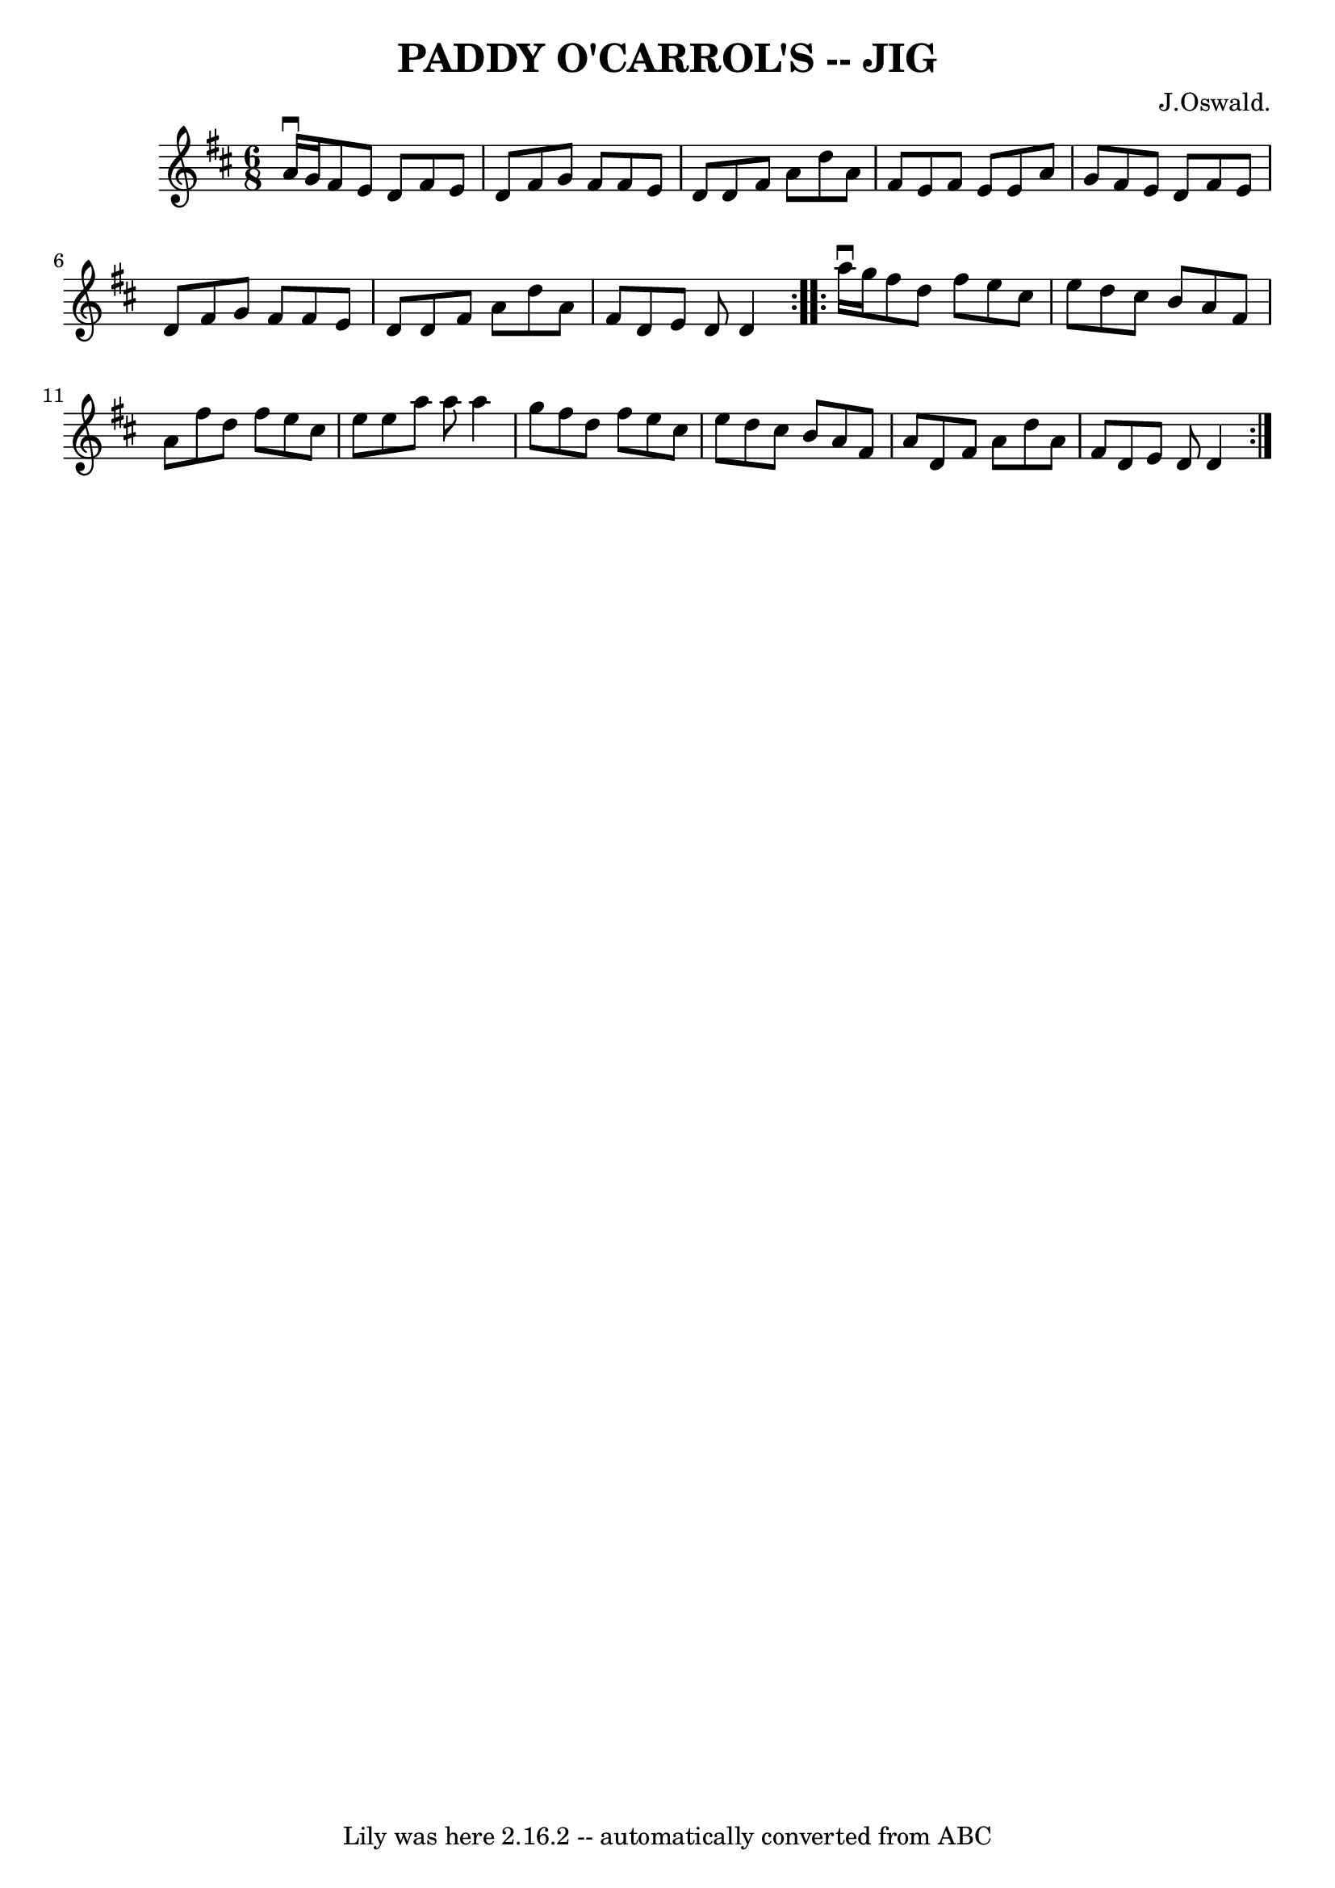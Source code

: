 \version "2.7.40"
\header {
	book = "Ryan's Mammoth Collection of Fiddle Tunes"
	composer = "J.Oswald."
	crossRefNumber = "1"
	footnotes = ""
	tagline = "Lily was here 2.16.2 -- automatically converted from ABC"
	title = "PADDY O'CARROL'S -- JIG"
}
voicedefault =  {
\set Score.defaultBarType = "empty"

\repeat volta 2 {
\time 6/8 \key d \major a'16^\downbow g'16        |
 fis'8 e'8  
 d'8 fis'8 e'8 d'8    |
 fis'8 g'8 fis'8 fis'8    
e'8 d'8    |
 d'8 fis'8 a'8 d''8 a'8 fis'8    
|
 e'8 fis'8 e'8 e'8 a'8 g'8        |
 fis'8    
e'8 d'8 fis'8 e'8 d'8    |
 fis'8 g'8 fis'8 fis'8  
 e'8 d'8    |
 d'8 fis'8 a'8 d''8 a'8 fis'8    
|
 d'8 e'8 d'8 d'4    }     \repeat volta 2 { a''16 
^\downbow g''16        |
 fis''8 d''8 fis''8 e''8 cis''8  
 e''8    |
 d''8 cis''8 b'8 a'8 fis'8 a'8    |
   
fis''8 d''8 fis''8 e''8 cis''8 e''8    |
 e''8 a''8   
 a''8 a''4 g''8        |
 fis''8 d''8 fis''8 e''8    
cis''8 e''8    |
 d''8 cis''8 b'8 a'8 fis'8 a'8    
|
 d'8 fis'8 a'8 d''8 a'8 fis'8    |
 d'8 e'8 
 d'8 d'4    }   
}

\score{
    <<

	\context Staff="default"
	{
	    \voicedefault 
	}

    >>
	\layout {
	}
	\midi {}
}
